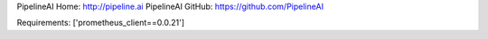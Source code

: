 PipelineAI Home:  http://pipeline.ai
PipelineAI GitHub:  https://github.com/PipelineAI


Requirements:
['prometheus_client==0.0.21']

